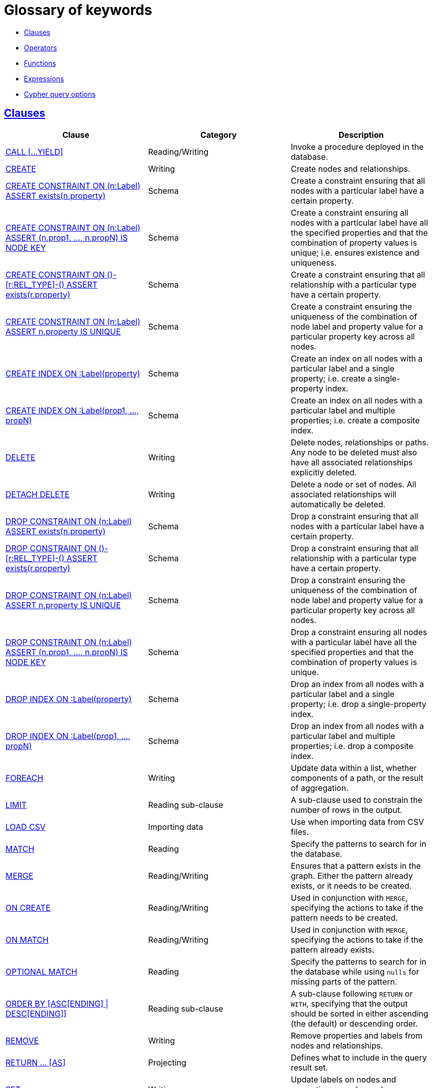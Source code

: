 [[cypher-glossary]]
= Glossary of keywords
:description: This section comprises a glossary of all the keywords -- grouped by category and thence ordered lexicographically -- in the Cypher query language. 

* xref:keyword-glossary.adoc#glossary-clauses[Clauses]
* xref:keyword-glossary.adoc#glossary-operators[Operators]
* xref:keyword-glossary.adoc#glossary-functions[Functions]
* xref:keyword-glossary.adoc#glossary-expressions[Expressions]
* xref:keyword-glossary.adoc#glossary-cypher-query-options[Cypher query options]


[[glossary-clauses]]
== xref:clauses/index.adoc[Clauses]

[options="header"]
|===
|Clause                                     | Category      |   Description
|xref:clauses/call.adoc[CALL [...YIELD\]]                        | Reading/Writing   | Invoke a procedure deployed in the database.
|xref:clauses/create.adoc[CREATE]                    | Writing     |  Create nodes and relationships.
|xref:schema/constraints.adoc#constraints-create-node-property-existence-constraint[CREATE CONSTRAINT ON (n:Label) ASSERT exists(n.property)]  | Schema   | Create a constraint ensuring that all nodes with a particular label have a certain property.
|xref:schema/constraints.adoc#constraints-create-a-node-key[CREATE CONSTRAINT ON (n:Label) ASSERT (n.prop1, ..., n.propN) IS NODE KEY]  |  Schema | Create a constraint ensuring all nodes with a particular label have all the specified properties and that the combination of property values is unique; i.e. ensures existence and uniqueness.
|xref:schema/constraints.adoc#constraints-create-relationship-property-existence-constraint[CREATE CONSTRAINT ON ()-[r:REL_TYPE\]-() ASSERT exists(r.property)]  | Schema   | Create a constraint ensuring that all relationship with a particular type have a certain property.
|xref:schema/constraints.adoc#constraints-create-unique-constraint[CREATE CONSTRAINT ON (n:Label) ASSERT n.property IS UNIQUE]  |  Schema | Create a constraint ensuring the uniqueness of the combination of node label and property value for a particular property key across all nodes.
|xref:schema/indexes.adoc#schema-index-create-a-single-property-index[CREATE INDEX ON :Label(property)]  | Schema  | Create an index on all nodes with a particular label and a single property; i.e. create a single-property index.
|xref:schema/indexes.adoc#schema-index-create-a-composite-index[CREATE INDEX ON :Label(prop1, ..., propN)]  | Schema  | Create an index on all nodes with a particular label and multiple properties; i.e. create a composite index.
|xref:clauses/delete.adoc[DELETE]                    | Writing     |  Delete nodes, relationships or paths. Any node to be deleted must also have all associated relationships explicitly deleted.
|xref:clauses/delete.adoc[DETACH DELETE]             | Writing     |  Delete a node or set of nodes. All associated relationships will automatically be deleted.
|xref:schema/constraints.adoc#constraints-drop-node-property-existence-constraint[DROP CONSTRAINT ON (n:Label) ASSERT exists(n.property)]      | Schema   | Drop a constraint ensuring that all nodes with a particular label have a certain property.
|xref:schema/constraints.adoc#constraints-drop-relationship-property-existence-constraint[DROP CONSTRAINT ON ()-[r:REL_TYPE\]-() ASSERT exists(r.property)]      | Schema   | Drop a constraint ensuring that all relationship with a particular type have a certain property.
|xref:schema/constraints.adoc#constraints-drop-unique-constraint[DROP CONSTRAINT ON (n:Label) ASSERT n.property IS UNIQUE]       | Schema | Drop a constraint ensuring the uniqueness of the combination of node label and property value for a particular property key across all nodes.
|xref:schema/constraints.adoc#constraints-drop-a-node-key[DROP CONSTRAINT ON (n:Label) ASSERT (n.prop1, ..., n.propN) IS NODE KEY]       | Schema | Drop a constraint ensuring all nodes with a particular label have all the specified properties and that the combination of property values is unique.
|xref:schema/indexes.adoc#schema-index-drop-a-single-property-index[DROP INDEX ON :Label(property)]       | Schema | Drop an index from all nodes with a particular label and a single property; i.e. drop a single-property index.
|xref:schema/indexes.adoc#schema-index-drop-a-composite-index[DROP INDEX ON :Label(prop1, ..., propN)]       | Schema | Drop an index from all nodes with a particular label and multiple properties; i.e. drop a composite index.
|xref:clauses/foreach.adoc[FOREACH]                  | Writing     |  Update data within a list, whether components of a path, or the result of aggregation.
|xref:clauses/limit.adoc[LIMIT]                          | Reading sub-clause | A sub-clause used to constrain the number of rows in the output.
|xref:clauses/load-csv.adoc[LOAD CSV]                | Importing data     |  Use when importing data from CSV files.
|xref:clauses/match.adoc[MATCH]                      | Reading      |  Specify the patterns to search for in the database.
|xref:clauses/merge.adoc[MERGE]                      | Reading/Writing     |  Ensures that a pattern exists in the graph. Either the pattern already exists, or it needs to be created.
|xref:clauses/merge.adoc#query-merge-on-create-on-match[ON CREATE]   | Reading/Writing | Used in conjunction with `MERGE`, specifying the actions to take if the pattern needs to be created.
|xref:clauses/merge.adoc#query-merge-on-create-on-match[ON MATCH]    | Reading/Writing | Used in conjunction with `MERGE`, specifying the actions to take if the pattern already exists.
|xref:clauses/optional-match.adoc[OPTIONAL MATCH]    | Reading      |  Specify the patterns to search for in the database while using `nulls` for missing parts of the pattern.
|xref:clauses/order-by.adoc[ORDER BY [ASC[ENDING\] \| DESC[ENDING\]\]]                       | Reading sub-clause | A sub-clause following `RETURN` or `WITH`, specifying that the output should be sorted in either ascending (the default) or descending order.
|xref:clauses/remove.adoc[REMOVE]                    | Writing     |  Remove properties and labels from nodes and relationships.
|xref:clauses/return.adoc[RETURN ... [AS\]]                    | Projecting   |  Defines what to include in the query result set.
|xref:clauses/set.adoc[SET]                          | Writing     |  Update labels on nodes and properties on nodes and relationships.
|xref:clauses/skip.adoc[SKIP]                            | Reading/Writing | A sub-clause defining from which row to start including the rows in the output.
|xref:clauses/union.adoc[UNION]                      | Set operations   |  Combines the result of multiple queries. Duplicates are removed.
|xref:clauses/union.adoc[UNION ALL]                      | Set operations   |  Combines the result of multiple queries. Duplicates are retained.
|xref:clauses/unwind.adoc[UNWIND ... [AS\]]                    | Projecting   |  Expands a list into a sequence of rows.
|xref:query-tuning/using.adoc#query-using-index-hint[USING INDEX variable:Label(property)]  | Hint | Index hints are used to specify which index, if any, the planner should use as a starting point.
|xref:query-tuning/using.adoc#query-using-index-hint[USING INDEX SEEK variable:Label(property)]  | Hint | Index seek hint instructs the planner to use an index seek for this clause.
|xref:query-tuning/using.adoc#query-using-join-hint[USING JOIN ON variable]                 | Hint | Join hints are used to enforce a join operation at specified points.
|xref:query-tuning/using.adoc#query-using-periodic-commit-hint[USING PERIODIC COMMIT]       | Hint | This query hint may be used to prevent an out-of-memory error from occurring when importing large amounts of data using `LOAD CSV`.
|xref:query-tuning/using.adoc#query-using-scan-hint[USING SCAN variable:Label]              | Hint | Scan hints are used to force the planner to do a label scan (followed by a filtering operation) instead of using an index.
|xref:clauses/with.adoc[WITH ... [AS\]]                        | Projecting   |  Allows query parts to be chained together, piping the results from one to be used as starting points or criteria in the next.
|xref:clauses/where.adoc[WHERE]                          | Reading sub-clause | A sub-clause used to add constraints to the patterns in a `MATCH` or `OPTIONAL MATCH` clause, or to filter the results of a `WITH` clause.
|===


[[glossary-operators]]
== xref:syntax/operators.adoc[Operators]

[options="header"]
|===
|Operator                                                   | Category          | Description
| xref:syntax/operators.adoc#query-operators-mathematical[%]                      | Mathematical  | Modulo division
| xref:syntax/operators.adoc#query-operators-mathematical[*]                      | Mathematical  | Multiplication
| xref:syntax/operators.adoc#query-operators-temporal[*]                      | Temporal  | Multiplying a duration with a number
| xref:syntax/operators.adoc#query-operators-mathematical[+]                      | Mathematical  | Addition
| xref:syntax/operators.adoc#query-operators-string[+]                            | String        | Concatenation
| xref:syntax/operators.adoc#query-operators-property[+=]                        | Property    | Property mutation
| xref:syntax/operators.adoc#query-operators-list[+]                              | List          | Concatenation
| xref:syntax/operators.adoc#query-operators-temporal[+]                            | Temporal        | Adding two durations, or a duration and a temporal instant
| xref:syntax/operators.adoc#query-operators-mathematical[-]                      | Mathematical  | Subtraction or unary minus
| xref:syntax/operators.adoc#query-operators-temporal[-]                            | Temporal        | Subtracting a duration from a temporal instant or from another duration
| xref:syntax/operators.adoc#query-operators-map[.]                             | Map      | Static value access by key
| xref:syntax/operators.adoc#query-operators-property[.]                             | Property      | Static property access
| xref:syntax/operators.adoc#query-operators-mathematical[/]                      | Mathematical  | Division
| xref:syntax/operators.adoc#query-operators-temporal[/]                      | Temporal  | Dividing a duration by a number
| xref:syntax/operators.adoc#query-operators-comparison[<]                        | Comparison    | Less than
| xref:syntax/operators.adoc#query-operators-comparison[&lt;=]                       | Comparison    | Less than or equal to
| xref:syntax/operators.adoc#query-operators-comparison[<>]                       | Comparison    | Inequality
| xref:syntax/operators.adoc#query-operators-comparison[=]                        | Comparison    | Equality
| xref:syntax/operators.adoc#query-operators-property[=]                        | Property    | Property replacement
| xref:syntax/operators.adoc#query-operators-string[=~]                           | String        | Regular expression match
| xref:syntax/operators.adoc#query-operators-comparison[>]                        | Comparison    | Greater than
| xref:syntax/operators.adoc#query-operators-comparison[>=]                       | Comparison    | Greater than or equal to
| xref:syntax/operators.adoc#query-operators-boolean[AND]                         | Boolean       | Conjunction
| xref:syntax/operators.adoc#query-operator-comparison-string-specific[CONTAINS]  | String comparison | Case-sensitive inclusion search
| xref:syntax/operators.adoc#query-operators-aggregation[DISTINCT]           | Aggregation           | Duplicate removal
| xref:syntax/operators.adoc#query-operator-comparison-string-specific[ENDS WITH] | String comparison | Case-sensitive suffix search
| xref:syntax/operators.adoc#query-operators-list[IN]                             | List          | List element existence check
| xref:syntax/operators.adoc#query-operators-comparison[IS NOT NULL]              | Comparison    | Non-`null` check
| xref:syntax/operators.adoc#query-operators-comparison[IS NULL]                  | Comparison    | `null` check
| xref:syntax/operators.adoc#query-operators-boolean[NOT]                         | Boolean       | Negation
| xref:syntax/operators.adoc#query-operators-boolean[OR]                          | Boolean       | Disjunction
| xref:syntax/operators.adoc#query-operator-comparison-string-specific[STARTS WITH]   | String comparison | Case-sensitive prefix search
| xref:syntax/operators.adoc#query-operators-boolean[XOR]                         | Boolean     | Exclusive disjunction
| xref:syntax/operators.adoc#query-operators-map[[\]]                            | Map        | Subscript (dynamic value access by key)
| xref:syntax/operators.adoc#query-operators-property[[\]]                            | Property        | Subscript (dynamic property access)
| xref:syntax/operators.adoc#query-operators-list[[\]]                            | List        | Subscript (accessing element(s) in a list)
| xref:syntax/operators.adoc#query-operators-mathematical[^]                      | Mathematical  | Exponentiation
|===


[[glossary-functions]]
== xref:functions/index.adoc[Functions]

[options="header"]
|===
|Function                                       | Category              | Description
|xref:functions/mathematical-numeric.adoc#functions-abs[abs()]                       |  Numeric          | Returns the absolute value of a number.
|xref:functions/mathematical-trigonometric.adoc#functions-acos[acos()]                     | Trigonometric     | Returns the arccosine of a number in radians.
|xref:functions/predicate.adoc#functions-all[all()]                        | Predicate         | Tests whether the predicate holds for all elements in a list.
|xref:functions/predicate.adoc#functions-any[any()]                        | Predicate         | Tests whether the predicate holds for at least one element in a list.
|xref:functions/mathematical-trigonometric.adoc#functions-asin[asin()]                     | Trigonometric     | Returns the arcsine of a number in radians.
|xref:functions/mathematical-trigonometric.adoc#functions-atan[atan()]                     | Trigonometric     | Returns the arctangent of a number in radians.
|xref:functions/mathematical-trigonometric.adoc#functions-atan2[atan2()]                   | Trigonometric     | Returns the arctangent2 of a set of coordinates in radians.
|xref:functions/aggregating.adoc#functions-avg[avg()]                        | Aggregating       | Returns the average of a set of values.
|xref:functions/mathematical-numeric.adoc#functions-ceil[ceil()]                     | Numeric           | Returns the smallest floating point number that is greater than or equal to a number and equal to a mathematical integer.
|xref:functions/scalar.adoc#functions-coalesce[coalesce()]              | Scalar            | Returns the first non-`null` value in a list of expressions.
|xref:functions/aggregating.adoc#functions-collect[collect()]                | Aggregating       | Returns a list containing the values returned by an expression.
|xref:functions/mathematical-trigonometric.adoc#functions-cos[cos()]                       | Trigonometric     | Returns the cosine of a number.
|xref:functions/mathematical-trigonometric.adoc#functions-cot[cot()]                       | Trigonometric     | Returns the cotangent of a number.
|xref:functions/aggregating.adoc#functions-count[count()]                    | Aggregating       | Returns the number of values or rows.
| xref:functions/temporal/index.adoc#functions-date-current[date()] | Temporal  | Returns the current _Date_.
| xref:functions/temporal/index.adoc#functions-date-calendar[date({year [, month, day\]})] | Temporal  | Returns a calendar (Year-Month-Day) _Date_.
| xref:functions/temporal/index.adoc#functions-date-week[date({year [, week, dayOfWeek\]})]  | Temporal | Returns a week (Year-Week-Day) _Date_.
| xref:functions/temporal/index.adoc#functions-date-quarter[date({year [, quarter, dayOfQuarter\]})] | Temporal  | Returns a quarter (Year-Quarter-Day) _Date_.
| xref:functions/temporal/index.adoc#functions-date-ordinal[date({year [, ordinalDay\]})] | Temporal  | Returns an ordinal (Year-Day) _Date_.
| xref:functions/temporal/index.adoc#functions-date-create-string[date(string)] | Temporal  | Returns a _Date_ by parsing a string.
| xref:functions/temporal/index.adoc#functions-date-temporal[date(+{map}+)]  | Temporal | Returns a _Date_ from a map of another temporal value's components.
| xref:functions/temporal/index.adoc#functions-date-current-realtime[date.realtime()] | Temporal  | Returns the current _Date_ using the `realtime` clock.
| xref:functions/temporal/index.adoc#functions-date-current-statement[date.statement()] | Temporal  | Returns the current _Date_ using the `statement` clock.
| xref:functions/temporal/index.adoc#functions-date-current-transaction[date.transaction()] | Temporal  | Returns the current _Date_ using the `transaction` clock.
| xref:functions/temporal/index.adoc#functions-date-truncate[date.truncate()] | Temporal  | Returns a _Date_ obtained by truncating a value at a specific component boundary. xref:functions/temporal/index.adoc#functions-temporal-truncate-overview[Truncation summary].
| xref:functions/temporal/index.adoc#functions-datetime-current[datetime()] | Temporal  | Returns the current _DateTime_.
| xref:functions/temporal/index.adoc#functions-datetime-calendar[datetime({year [, month, day, ...\]})] | Temporal  | Returns a calendar (Year-Month-Day) _DateTime_.
| xref:functions/temporal/index.adoc#functions-datetime-week[datetime({year [, week, dayOfWeek, ...\]})] | Temporal  | Returns a week (Year-Week-Day) _DateTime_.
| xref:functions/temporal/index.adoc#functions-datetime-quarter[datetime({year [, quarter, dayOfQuarter, ...\]})] | Temporal  | Returns a quarter (Year-Quarter-Day) _DateTime_.
| xref:functions/temporal/index.adoc#functions-datetime-ordinal[datetime({year [, ordinalDay, ...\]})] | Temporal  | Returns an ordinal (Year-Day) _DateTime_.
| xref:functions/temporal/index.adoc#functions-datetime-create-string[datetime(string)] | Temporal  | Returns a _DateTime_ by parsing a string.
| xref:functions/temporal/index.adoc#functions-datetime-temporal[datetime(+{map}+)] | Temporal  | Returns a _DateTime_ from a map of another temporal value's components.
| xref:functions/temporal/index.adoc#functions-datetime-timestamp[datetime(+{epochSeconds}+)]  | Temporal | Returns a _DateTime_ from a timestamp.
| xref:functions/temporal/index.adoc#functions-datetime-current-realtime[datetime.realtime()]  | Temporal | Returns the current _DateTime_ using the `realtime` clock.
| xref:functions/temporal/index.adoc#functions-datetime-current-statement[datetime.statement()] | Temporal  | Returns the current _DateTime_ using the `statement` clock.
| xref:functions/temporal/index.adoc#functions-datetime-current-transaction[datetime.transaction()] | Temporal  | Returns the current _DateTime_ using the `transaction` clock.
| xref:functions/temporal/index.adoc#functions-datetime-truncate[datetime.truncate()]  | Temporal | Returns a _DateTime_ obtained by truncating a value at a specific component boundary. xref:functions/temporal/index.adoc#functions-temporal-truncate-overview[Truncation summary].
|xref:functions/mathematical-trigonometric.adoc#functions-degrees[degrees()]               | Trigonometric     | Converts radians to degrees.
|xref:functions/spatial.adoc#functions-distance[distance()]              | Spatial           | Returns a floating point number representing the geodesic distance between any two points in the same CRS.
| xref:functions/temporal/duration.adoc#functions-duration-create-components[duration(+{map}+)] | Temporal | Returns a _Duration_ from a map of its components.
| xref:functions/temporal/duration.adoc#functions-duration-create-string[duration(string)] | Temporal | Returns a _Duration_ by parsing a string.
| xref:functions/temporal/duration.adoc#functions-duration-between[duration.between()] | Temporal | Returns a _Duration_ equal to the difference between two given instants.
| xref:functions/temporal/duration.adoc#functions-duration-indays[duration.inDays()] | Temporal | Returns a _Duration_ equal to the difference in whole days or weeks between two given instants.
| xref:functions/temporal/duration.adoc#functions-duration-inmonths[duration.inMonths()] | Temporal | Returns a _Duration_ equal to the difference in whole months, quarters or years between two given instants.
| xref:functions/temporal/duration.adoc#functions-duration-inseconds[duration.inSeconds()] | Temporal | Returns a _Duration_ equal to the difference in seconds and fractions of seconds, or minutes or hours, between two given instants.
|xref:functions/mathematical-logarithmic.adoc#functions-e[e()]                           | Logarithmic       | Returns the base of the natural logarithm, `e`.
|xref:functions/scalar.adoc#functions-endnode[endNode()]                | Scalar            | Returns the end node of a relationship.
|xref:functions/predicate.adoc#functions-exists[exists()]                  | Predicate         | Returns true if a match for the pattern exists in the graph, or if the specified property exists in the node, relationship or map.
|xref:functions/mathematical-logarithmic.adoc#functions-exp[exp()]                       | Logarithmic       | Returns `e^n`, where `e` is the base of the natural logarithm, and `n` is the value of the argument expression.
|xref:functions/list.adoc#functions-extract[extract()]                | List              | [deprecated]#Returns a list `l~result~` containing the values resulting from an expression which has been applied to each element in a list `list`.#
|xref:functions/list.adoc#functions-filter[filter()]                  | List              | [deprecated]#Returns a list `l~result~` containing all the elements from a list `list` that comply with a predicate.#
|xref:functions/mathematical-numeric.adoc#functions-floor[floor()]                   | Numeric           | Returns the largest floating point number that is less than or equal to a number and equal to a mathematical integer.
|xref:functions/mathematical-trigonometric.adoc#functions-haversin[haversin()]             | Trigonometric     | Returns half the versine of a number.
|xref:functions/scalar.adoc#functions-head[head()]                      | Scalar            | Returns the first element in a list.
|xref:functions/scalar.adoc#functions-id[id()]                          | Scalar            | Returns the id of a relationship or node.
|xref:functions/list.adoc#functions-keys[keys()]                      | List              | Returns a list containing the string representations for all the property names of a node, relationship, or map.
|xref:functions/list.adoc#functions-labels[labels()]                  | List              | Returns a list containing the string representations for all the labels of a node.
|xref:functions/scalar.adoc#functions-last[last()]                      | Scalar            | Returns the last element in a list.
|xref:functions/string.adoc#functions-left[left()]                      | String            | Returns a string containing the specified number of leftmost characters of the original string.
|xref:functions/scalar.adoc#functions-length[length()]                  | Scalar            | Returns the length of a path.
| xref:functions/temporal/index.adoc#functions-localdatetime-current[localdatetime()] | Temporal  | Returns the current _LocalDateTime_.
| xref:functions/temporal/index.adoc#functions-localdatetime-calendar[localdatetime({year [, month, day, ...\]})]  | Temporal | Returns a calendar (Year-Month-Day) _LocalDateTime_.
| xref:functions/temporal/index.adoc#functions-localdatetime-week[localdatetime({year [, week, dayOfWeek, ...\]})] | Temporal  | Returns a week (Year-Week-Day) _LocalDateTime_.
| xref:functions/temporal/index.adoc#functions-localdatetime-quarter[localdatetime({year [, quarter, dayOfQuarter, ...\]})] | Temporal  | Returns a quarter (Year-Quarter-Day) _DateTime_.
| xref:functions/temporal/index.adoc#functions-localdatetime-ordinal[localdatetime({year [, ordinalDay, ...\]})] | Temporal  | Returns an ordinal (Year-Day) _LocalDateTime_.
| xref:functions/temporal/index.adoc#functions-localdatetime-create-string[localdatetime(string)] | Temporal  | Returns a _LocalDateTime_ by parsing a string.
| xref:functions/temporal/index.adoc#functions-localdatetime-temporal[localdatetime(+{map}+)] | Temporal  | Returns a _LocalDateTime_ from a map of another temporal value's components.
| xref:functions/temporal/index.adoc#functions-localdatetime-current-realtime[localdatetime.realtime()] | Temporal  | Returns the current _LocalDateTime_ using the `realtime` clock.
| xref:functions/temporal/index.adoc#functions-localdatetime-current-statement[localdatetime.statement()] | Temporal  | Returns the current _LocalDateTime_ using the `statement` clock.
| xref:functions/temporal/index.adoc#functions-localdatetime-current-transaction[localdatetime.transaction()] | Temporal  | Returns the current _LocalDateTime_ using the `transaction` clock.
| xref:functions/temporal/index.adoc#functions-localdatetime-truncate[localdatetime.truncate()] | Temporal  | Returns a _LocalDateTime_ obtained by truncating a value at a specific component boundary. xref:functions/temporal/index.adoc#functions-temporal-truncate-overview[Truncation summary].
| xref:functions/temporal/index.adoc#functions-localtime-current[localtime()] | Temporal   | Returns the current _LocalTime_.
| xref:functions/temporal/index.adoc#functions-localtime-create[localtime({hour [, minute, second, ...\]})] | Temporal   | Returns a _LocalTime_ with the specified component values.
| xref:functions/temporal/index.adoc#functions-localtime-create-string[localtime(string)] | Temporal   | Returns a _LocalTime_ by parsing a string.
| xref:functions/temporal/index.adoc#functions-localtime-temporal[localtime({time [, hour, ...\]})] | Temporal   | Returns a _LocalTime_ from a map of another temporal value's components.
| xref:functions/temporal/index.adoc#functions-localtime-current-realtime[localtime.realtime()] | Temporal   | Returns the current _LocalTime_ using the `realtime` clock.
| xref:functions/temporal/index.adoc#functions-localtime-current-statement[localtime.statement()] | Temporal   | Returns the current _LocalTime_ using the `statement` clock.
| xref:functions/temporal/index.adoc#functions-localtime-current-transaction[localtime.transaction()] | Temporal   | Returns the current _LocalTime_ using the `transaction` clock.
| xref:functions/temporal/index.adoc#functions-localtime-truncate[localtime.truncate()] | Temporal   | Returns a _LocalTime_ obtained by truncating a value at a specific component boundary. xref:functions/temporal/index.adoc#functions-temporal-truncate-overview[Truncation summary].
|xref:functions/mathematical-logarithmic.adoc#functions-log[log()]                       | Logarithmic       | Returns the natural logarithm of a number.
|xref:functions/mathematical-logarithmic.adoc#functions-log10[log10()]                   | Logarithmic       | Returns the common logarithm (base 10) of a number.
|xref:functions/string.adoc#functions-ltrim[lTrim()]                    | String            | Returns the original string with leading whitespace removed.
|xref:functions/aggregating.adoc#functions-max[max()]                        | Aggregating       | Returns the maximum value in a set of values.
|xref:functions/aggregating.adoc#functions-min[min()]                        | Aggregating       | Returns the minimum value in a set of values.
|xref:functions/list.adoc#functions-nodes[nodes()]                    | List              | Returns a list containing all the nodes in a path.
|xref:functions/predicate.adoc#functions-none[none()]                      | Predicate         | Returns true if the predicate holds for no element in a list.
|xref:functions/aggregating.adoc#functions-percentilecont[percentileCont()]  | Aggregating       | Returns the percentile of the given value over a group using linear interpolation.
|xref:functions/aggregating.adoc#functions-percentiledisc[percentileDisc()]  | Aggregating       | Returns the nearest value to the given percentile over a group using a rounding method.
|xref:functions/mathematical-trigonometric.adoc#functions-pi[pi()]                         | Trigonometric     | Returns the mathematical constant _pi_.
|xref:functions/spatial.adoc#functions-point-cartesian-2d[point() - Cartesian 2D]  | Spatial           | Returns a 2D point object, given two coordinate values in the Cartesian coordinate system.
|xref:functions/spatial.adoc#functions-point-cartesian-3d[point() - Cartesian 3D] | Spatial           | Returns a 3D point object, given three coordinate values in the Cartesian coordinate system.
|xref:functions/spatial.adoc#functions-point-wgs84-2d[point() - WGS 84 2D]          | Spatial           | Returns a 2D point object, given two coordinate values in the WGS 84 coordinate system.
|xref:functions/spatial.adoc#functions-point-wgs84-3d[point() - WGS 84 3D] | Spatial         |  Returns a 3D point object, given three coordinate values in the WGS 84 coordinate system.
|xref:functions/scalar.adoc#functions-properties[properties()]          | Scalar            | Returns a map containing all the properties of a node or relationship.
|xref:functions/mathematical-trigonometric.adoc#functions-radians[radians()]               | Trigonometric     | Converts degrees to radians.
|xref:functions/mathematical-numeric.adoc#functions-rand[rand()]                     | Numeric           | Returns a random floating point number in the range from 0 (inclusive) to 1 (exclusive); i.e. `[0, 1)`.
|xref:functions/scalar.adoc#functions-randomuuid[randomUUID()]         | Scalar            | Returns a string value corresponding to a randomly-generated UUID.
|xref:functions/list.adoc#functions-range[range()]                    | List              | Returns a list comprising all integer values within a specified range.
|xref:functions/list.adoc#functions-reduce[reduce()]                  | List              | Runs an expression against individual elements of a list, storing the result of the expression in an accumulator.
|xref:functions/list.adoc#functions-relationships[relationships()]    | List              | Returns a list containing all the relationships in a path.
|xref:functions/string.adoc#functions-replace[replace()]                | String            | Returns a string in which all occurrences of a specified string in the original string have been replaced by another (specified) string.
|xref:functions/list.adoc#functions-reverse-list[reverse()]           | List              | Returns a list in which the order of all elements in the original list have been reversed.
|xref:functions/string.adoc#functions-reverse[reverse()]                | String            | Returns a string in which the order of all characters in the original string have been reversed.
|xref:functions/string.adoc#functions-right[right()]                    | String            | Returns a string containing the specified number of rightmost characters of the original string.
|xref:functions/mathematical-numeric.adoc#functions-round[round()]                   | Numeric           | Returns the value of a number rounded to the nearest integer.
|xref:functions/string.adoc#functions-rtrim[rTrim()]                    | String            | Returns the original string with trailing whitespace removed.
|xref:functions/mathematical-numeric.adoc#functions-sign[sign()]                     | Numeric           | Returns the signum of a number: `0` if the number is `0`, `-1` for any negative number, and `1` for any positive number.
|xref:functions/mathematical-trigonometric.adoc#functions-sin[sin()]                       | Trigonometric     | Returns the sine of a number.
|xref:functions/predicate.adoc#functions-single[single()]                  | Predicate         | Returns true if the predicate holds for exactly one of the elements in a list.
|xref:functions/scalar.adoc#functions-size[size()]                      | Scalar            | Returns the number of items in a list.
|xref:functions/scalar.adoc#functions-size-of-pattern-expression[size() applied to pattern expression]  | Scalar   | Returns the number of paths matching the pattern expression.
|xref:functions/scalar.adoc#functions-size-of-string[size() applied to string]  | Scalar          | Returns the number of Unicode characters in a string.
|xref:functions/string.adoc#functions-split[split()]                    | String            | Returns a list of strings resulting from the splitting of the original string around matches of the given delimiter.
|xref:functions/mathematical-logarithmic.adoc#functions-sqrt[sqrt()]                     | Logarithmic       | Returns the square root of a number.
|xref:functions/scalar.adoc#functions-startnode[startNode()]            | Scalar            | Returns the start node of a relationship.
|xref:functions/aggregating.adoc#functions-stdev[stDev()]                    | Aggregating       | Returns the standard deviation for the given value over a group for a sample of a population.
|xref:functions/aggregating.adoc#functions-stdevp[stDevP()]                  | Aggregating       | Returns the standard deviation for the given value over a group for an entire population.
|xref:functions/string.adoc#functions-substring[substring()]            | String            | Returns a substring of the original string, beginning  with a 0-based index start and length.
|xref:functions/aggregating.adoc#functions-sum[sum()]                        | Aggregating       | Returns the sum of a set of numeric values.
|xref:functions/list.adoc#functions-tail[tail()]                      | List              | Returns all but the first element in a list.
|xref:functions/mathematical-trigonometric.adoc#functions-tan[tan()]                       | Trigonometric     | Returns the tangent of a number.
| xref:functions/temporal/index.adoc#functions-time-current[time()] | Temporal   | Returns the current _Time_.
| xref:functions/temporal/index.adoc#functions-time-create[time({hour [, minute, ...\]})]  | Temporal  | Returns a _Time_ with the specified component values.
| xref:functions/temporal/index.adoc#functions-time-create-string[time(string)] | Temporal   | Returns a _Time_ by parsing a string.
| xref:functions/temporal/index.adoc#functions-time-temporal[time({time [, hour, ..., timezone\]})] | Temporal   | Returns a _Time_ from a map of another temporal value's components.
| xref:functions/temporal/index.adoc#functions-time-current-realtime[time.realtime()] | Temporal   | Returns the current _Time_ using the `realtime` clock.
| xref:functions/temporal/index.adoc#functions-time-current-statement[time.statement()] | Temporal   | Returns the current _Time_ using the `statement` clock.
| xref:functions/temporal/index.adoc#functions-time-current-transaction[time.transaction()] | Temporal   | Returns the current _Time_ using the `transaction` clock.
| xref:functions/temporal/index.adoc#functions-time-truncate[time.truncate()] | Temporal   | Returns a _Time_ obtained by truncating a value at a specific component boundary. xref:functions/temporal/index.adoc#functions-temporal-truncate-overview[Truncation summary].
|xref:functions/scalar.adoc#functions-timestamp[timestamp()]            | Scalar            | Returns the difference, measured in milliseconds, between the current time and midnight, January 1, 1970 UTC.
|xref:functions/scalar.adoc#functions-toboolean[toBoolean()]                | Scalar            | Converts a string value to a boolean value.
|xref:functions/scalar.adoc#functions-tofloat[toFloat()]                | Scalar            | Converts an integer or string value to a floating point number.
|xref:functions/scalar.adoc#functions-tointeger[toInteger()]                    | Scalar            | Converts a floating point or string value to an integer value.
|xref:functions/string.adoc#functions-tolower[toLower()]                    | String            | Returns the original string in lowercase.
|xref:functions/string.adoc#functions-tostring[toString()]              | String            | Converts an integer, float, boolean or temporal (i.e. Date, Time, LocalTime, DateTime, LocalDateTime or Duration) value to a string.
|xref:functions/string.adoc#functions-toupper[toUpper()]                    | String            | Returns the original string in uppercase.
|xref:functions/string.adoc#functions-trim[trim()]                      | String            | Returns the original string with leading and trailing whitespace removed.
|xref:functions/scalar.adoc#functions-type[type()]                      | Scalar            | Returns the string representation of the relationship type.
|===


[[glossary-expressions]]
== Expressions

[options="header"]
|===
|Name           | Description
| xref:syntax/expressions.adoc#query-syntax-case[CASE Expression]  | A generic conditional expression, similar to if/else statements available in other languages.
|===


[[glossary-cypher-query-options]]
== Cypher query options

[options="header"]
|===
|Name           | Type | Description
| xref:query-tuning/index.adoc#cypher-version[CYPHER $version query]  | Version | This will force `'query'` to use Neo4j Cypher `$version`. The default is `3.3`.
| xref:query-tuning/index.adoc#cypher-planner[CYPHER planner=rule query] | Planner | [deprecated]#This will force `'query'` to use the rule planner. As the rule planner was removed in 3.2, doing this will cause `'query'` to fall back to using Cypher 3.1.#
| xref:query-tuning/index.adoc#cypher-planner[CYPHER planner=cost query] | Planner | Neo4j {neo4j-version} uses the cost planner for all queries.
| xref:query-tuning/index.adoc#cypher-runtime[CYPHER runtime=interpreted query] | Runtime | This will force the query planner to use the interpreted runtime. This is the only option in Neo4j Community Edition.
| xref:query-tuning/index.adoc#cypher-runtime[CYPHER runtime=slotted query] | Runtime | This will cause the query planner to use the slotted runtime. This is only available in Neo4j Enterprise Edition.
| xref:query-tuning/index.adoc#cypher-runtime[CYPHER runtime=compiled query] | Runtime | [deprecated]#This will cause the query planner to use the compiled runtime if it supports `'query'`. This is only available in Neo4j Enterprise Edition.#
|===

